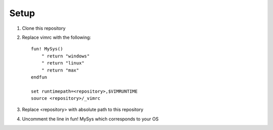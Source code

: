 Setup
=====

#. Clone this repository
#. Replace vimrc with the following::
   
    fun! MySys()
        " return "windows"
        " return "linux"
        " return "max"
    endfun

    set runtimepath=<repository>,$VIMRUNTIME
    source <repository>/_vimrc

#. Replace <repository> with absolute path to this repository
#. Uncomment the line in fun! MySys which corresponds to your OS
